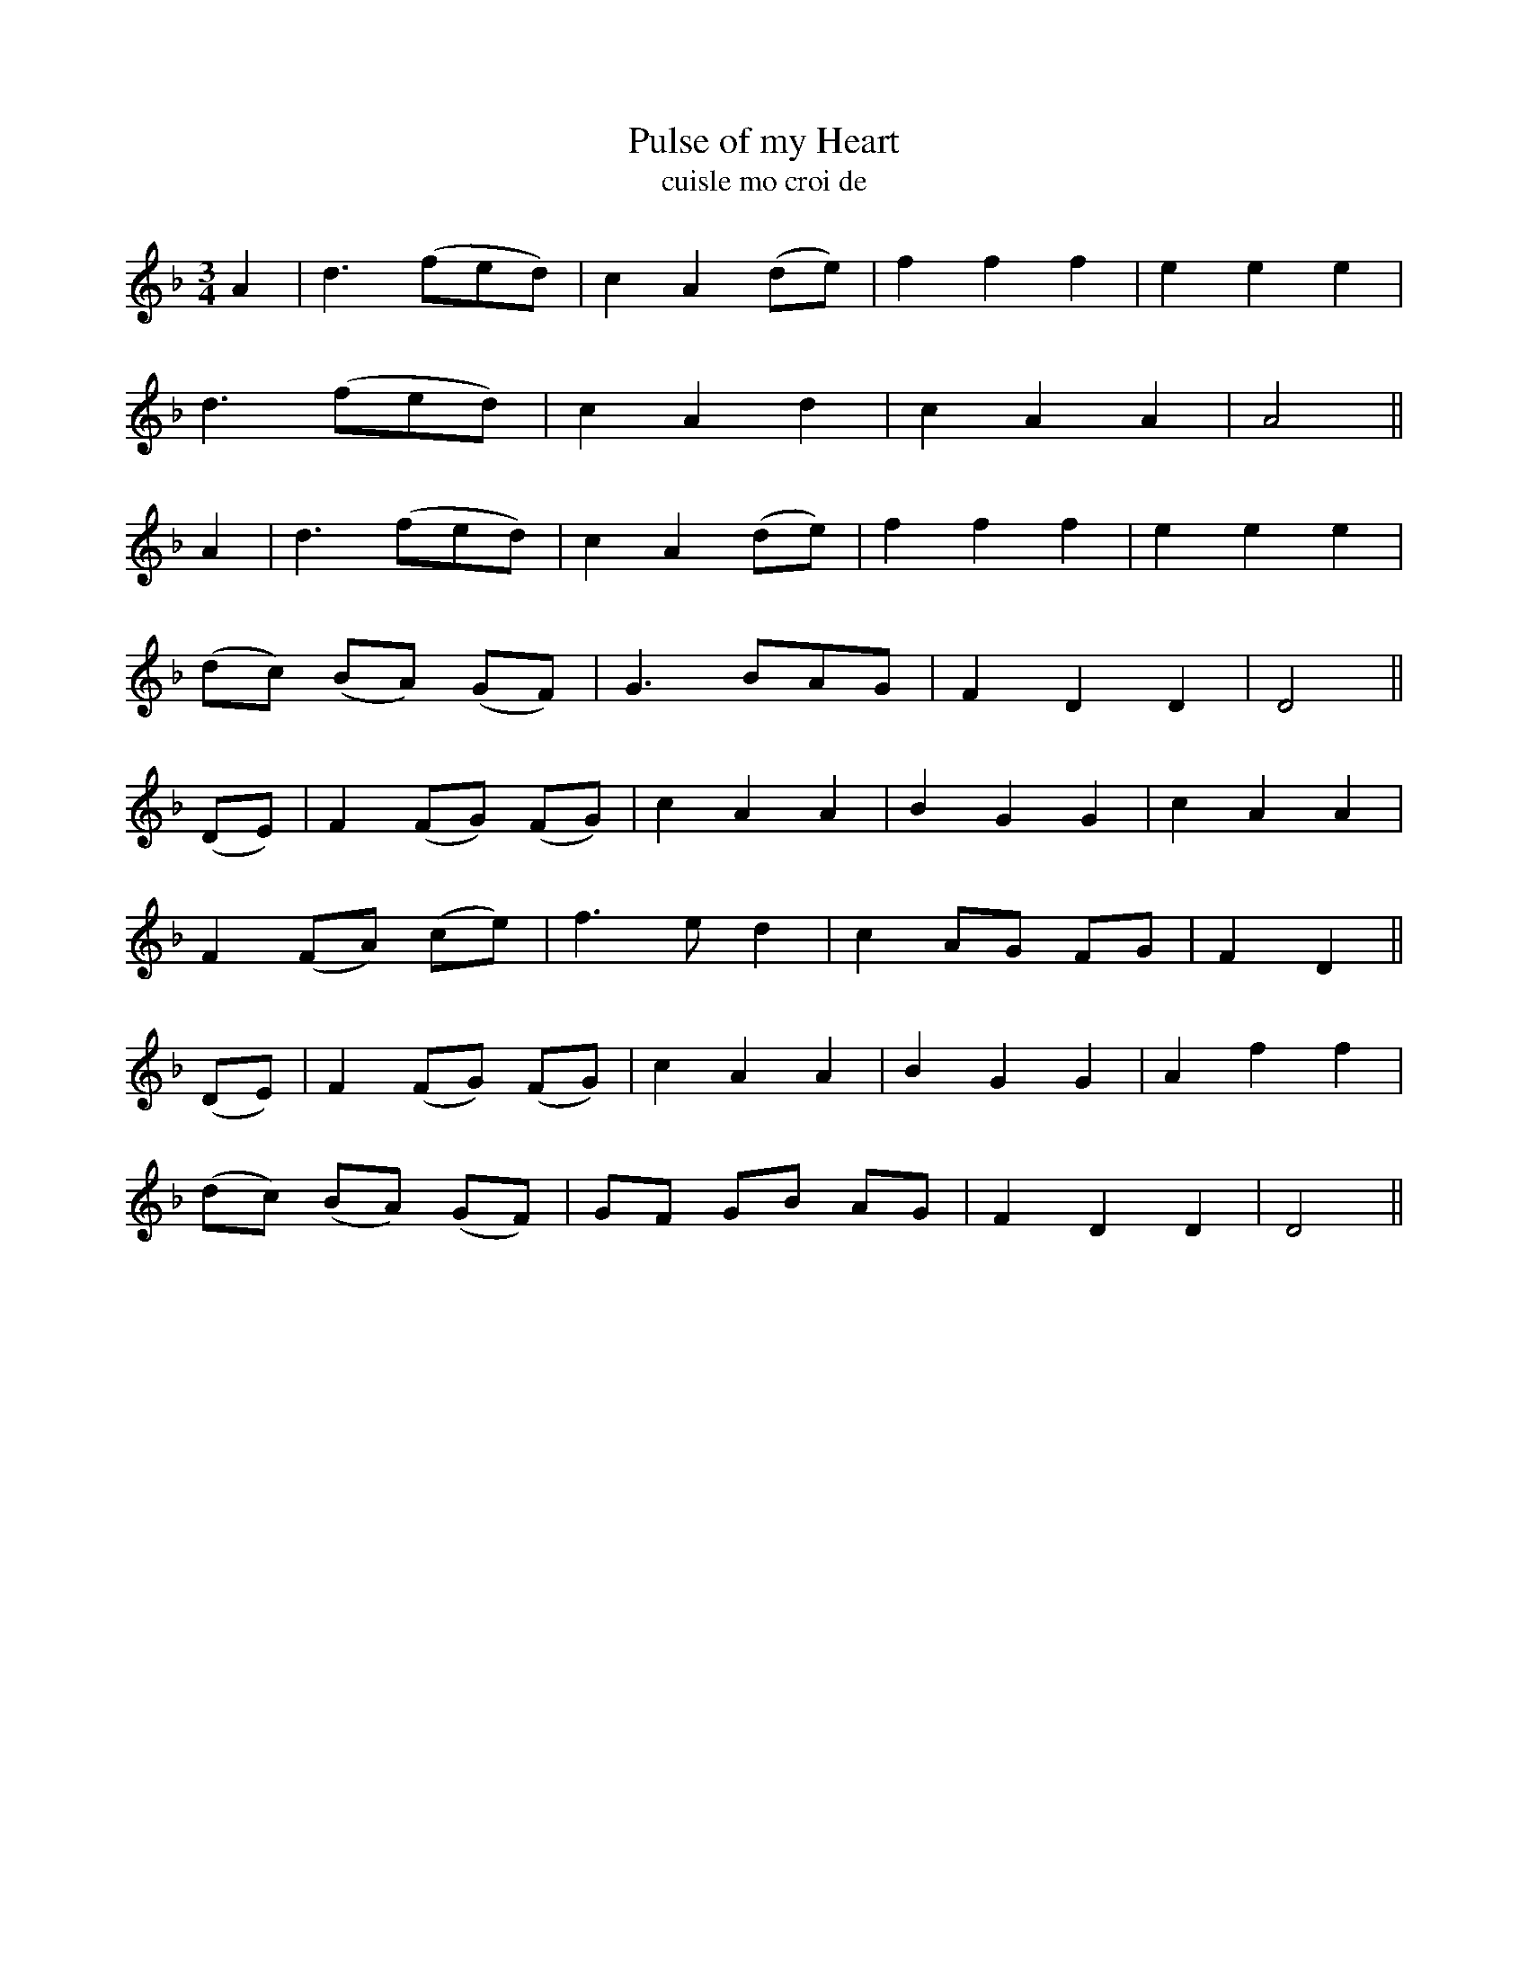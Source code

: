 X:555
T:Pulse of my Heart
T:cuisle mo croi de
N:Slow. "no. 1."
B:O'Neill's 554
Z:Transcription by J.B. Walsh (walsh@math.ubc.ca)
M:3/4
L:1/8
%Q:100
K:Dm
A2|d3 (fed)|c2 A2 (de)|f2 f2 f2|e2 e2 e2|
d3 (fed)|c2 A2 d2|c2 A2 A2|A4||
A2|d3 (fed)|c2 A2 (de)|f2 f2 f2|e2e2e2|
(dc) (BA) (GF)|G3 BAG|F2 D2 D2|D4||
(DE)|F2 (FG) (FG)|c2 A2 A2|B2 G2 G2|c2 A2 A2|
F2 (FA) (ce)|f3 ed2|c2 AG FG|F2 D2||
(DE)|F2 (FG) (FG)|c2 A2 A2|B2 G2 G2|A2 f2 f2|
(dc) (BA) (GF)|GF GB AG|F2 D2 D2|D4||

